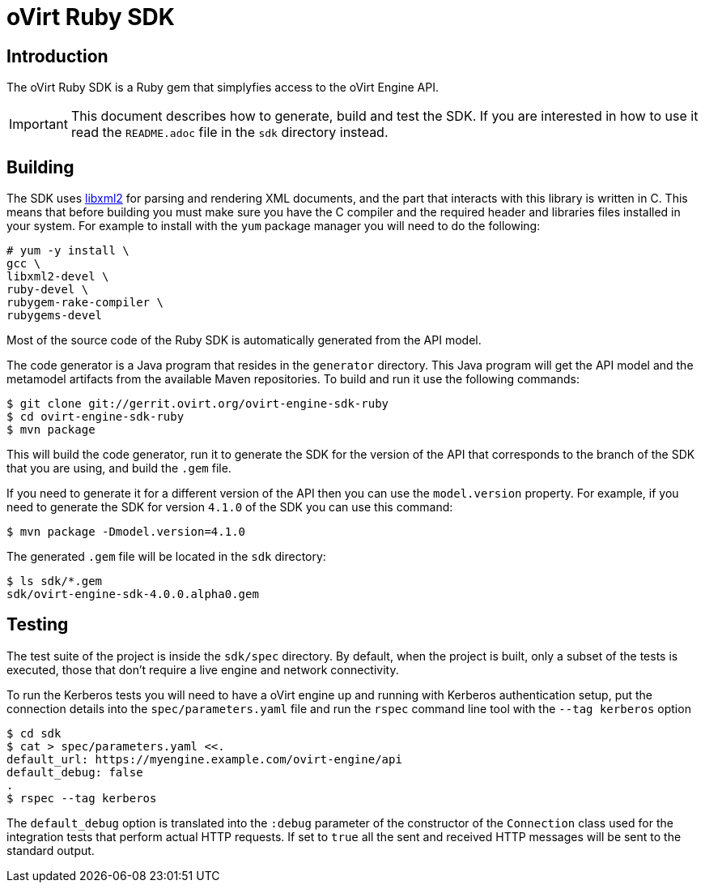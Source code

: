 = oVirt Ruby SDK

== Introduction

The oVirt Ruby SDK is a Ruby gem that simplyfies access to the oVirt
Engine API.

IMPORTANT: This document describes how to generate, build and test the
SDK. If you are interested in how to use it read the `README.adoc` file
in the `sdk` directory instead.

== Building

The SDK uses http://www.xmlsoft.org[libxml2] for parsing and rendering
XML documents, and the part that interacts with this library is written
in C. This means that before building you must make sure you have the C
compiler and the required header and libraries files installed in your
system. For example to install with the `yum` package manager you will
need to do the following:

  # yum -y install \
  gcc \
  libxml2-devel \
  ruby-devel \
  rubygem-rake-compiler \
  rubygems-devel

Most of the source code of the Ruby SDK is automatically generated from
the API model.

The code generator is a Java program that resides in the `generator`
directory.  This Java program will get the API model and the metamodel
artifacts from the available Maven repositories. To build and run it use
the following commands:

  $ git clone git://gerrit.ovirt.org/ovirt-engine-sdk-ruby
  $ cd ovirt-engine-sdk-ruby
  $ mvn package

This will build the code generator, run it to generate the SDK for the
version of the API that corresponds to the branch of the SDK that you
are using, and build the `.gem` file.

If you need to generate it for a different version of the API then you
can use the `model.version` property. For example, if you need to
generate the SDK for version `4.1.0` of the SDK you can use this
command:

  $ mvn package -Dmodel.version=4.1.0

The generated `.gem` file will be located in the `sdk` directory:

  $ ls sdk/*.gem
  sdk/ovirt-engine-sdk-4.0.0.alpha0.gem

== Testing

The test suite of the project is inside the `sdk/spec` directory. By
default, when the project is built, only a subset of the tests is
executed, those that don't require a live engine and network
connectivity.

To run the Kerberos tests you will need to have a oVirt engine up and running
with Kerberos authentication setup, put the connection details into the
`spec/parameters.yaml` file and run the `rspec` command line tool with the
`--tag kerberos` option

  $ cd sdk
  $ cat > spec/parameters.yaml <<.
  default_url: https://myengine.example.com/ovirt-engine/api
  default_debug: false
  .
  $ rspec --tag kerberos

The `default_debug` option is translated into the `:debug` parameter of
the constructor of the `Connection` class used for the integration tests
that perform actual HTTP requests. If set to `true` all the sent and
received HTTP messages will be sent to the standard output.
